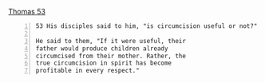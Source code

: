 #+BRAIN_PARENTS: index

[[https://www.pbs.org/wgbh/pages/frontline/shows/religion/maps/primary/gthomas.html][Thomas 53]]

#+BEGIN_SRC text -n :async :results verbatim code
  53 His disciples said to him, "is circumcision useful or not?"
  
  He said to them, "If it were useful, their
  father would produce children already
  circumcised from their mother. Rather, the
  true circumcision in spirit has become
  profitable in every respect."
#+END_SRC

